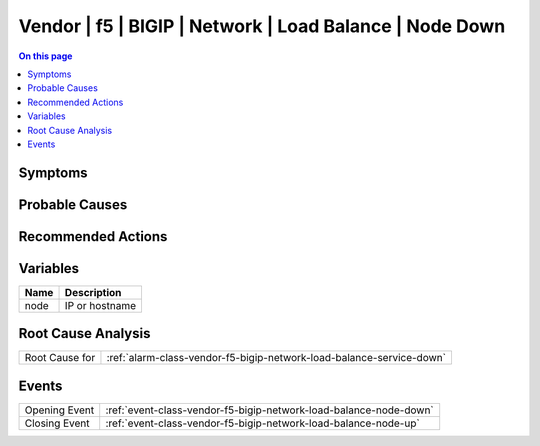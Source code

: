 .. _alarm-class-vendor-f5-bigip-network-load-balance-node-down:

========================================================
Vendor | f5 | BIGIP | Network | Load Balance | Node Down
========================================================
.. contents:: On this page
    :local:
    :backlinks: none
    :depth: 1
    :class: singlecol

Symptoms
--------
.. todo::
    Describe Vendor | f5 | BIGIP | Network | Load Balance | Node Down symptoms

Probable Causes
---------------
.. todo::
    Describe Vendor | f5 | BIGIP | Network | Load Balance | Node Down probable causes

Recommended Actions
-------------------
.. todo::
    Describe Vendor | f5 | BIGIP | Network | Load Balance | Node Down recommended actions

Variables
----------
==================== ==================================================
Name                 Description
==================== ==================================================
node                 IP or hostname
==================== ==================================================

Root Cause Analysis
-------------------
============== ======================================================================
Root Cause for :ref:`alarm-class-vendor-f5-bigip-network-load-balance-service-down`
============== ======================================================================

Events
------
============= ======================================================================
Opening Event :ref:`event-class-vendor-f5-bigip-network-load-balance-node-down`
Closing Event :ref:`event-class-vendor-f5-bigip-network-load-balance-node-up`
============= ======================================================================
